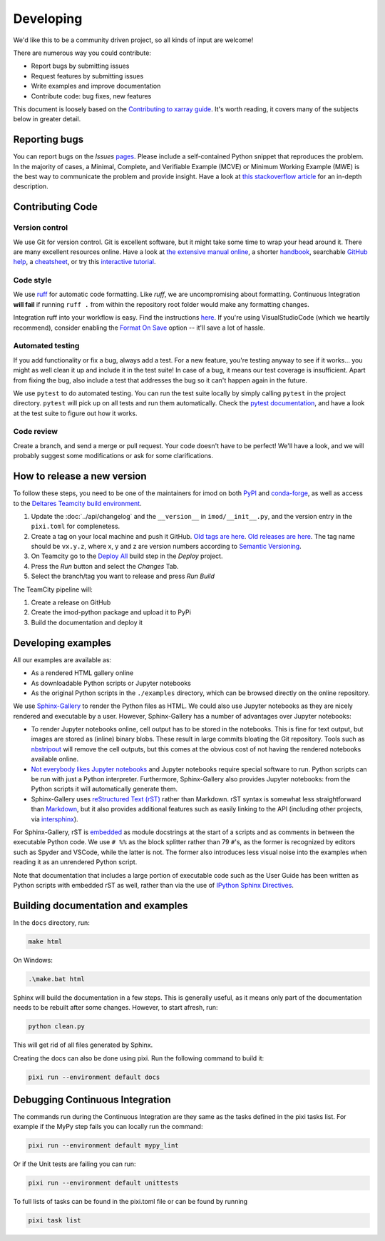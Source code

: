 Developing
===========

We'd like this to be a community driven project, so all kinds of input
are welcome!

There are numerous way you could contribute:

-  Report bugs by submitting issues
-  Request features by submitting issues
-  Write examples and improve documentation
-  Contribute code: bug fixes, new features

This document is loosely based on the `Contributing to xarray guide`_.
It's worth reading, it covers many of the subjects below in greater
detail.

Reporting bugs
--------------

You can report bugs on the *Issues* `pages`_. Please include a
self-contained Python snippet that reproduces the problem. In the
majority of cases, a Minimal, Complete, and Verifiable Example (MCVE) or
Minimum Working Example (MWE) is the best way to communicate the problem
and provide insight. Have a look at `this stackoverflow article`_ for an
in-depth description.

Contributing Code
-----------------

Version control
~~~~~~~~~~~~~~~

We use Git for version control. Git is excellent software, but it might
take some time to wrap your head around it. There are many excellent
resources online. Have a look at `the extensive manual online`_, a
shorter `handbook`_, searchable `GitHub help`_, a `cheatsheet`_, or try
this `interactive tutorial`_.

Code style
~~~~~~~~~~

We use `ruff`_ for automatic code formatting. Like *ruff*, we are
uncompromising about formatting. Continuous Integration **will fail** if
running ``ruff .`` from within the repository root folder would make
any formatting changes.

Integration ruff into your workflow is easy. Find the instructions
`here`_. If you're using VisualStudioCode (which we heartily recommend),
consider enabling the `Format On Save`_ option -- it'll save a lot of
hassle.

Automated testing
~~~~~~~~~~~~~~~~~

If you add functionality or fix a bug, always add a test. For a new
feature, you're testing anyway to see if it works... you might as well
clean it up and include it in the test suite! In case of a bug, it means
our test coverage is insufficient. Apart from fixing the bug, also
include a test that addresses the bug so it can't happen again in the
future.

We use ``pytest`` to do automated testing. You can run the test suite
locally by simply calling ``pytest`` in the project directory.
``pytest`` will pick up on all tests and run them automatically. Check
the `pytest documentation`_, and have a look at the test suite to figure
out how it works.


Code review
~~~~~~~~~~~

Create a branch, and send a merge or pull request. Your code doesn't have to be
perfect! We'll have a look, and we will probably suggest some modifications or
ask for some clarifications.

How to release a new version
----------------------------

To follow these steps, you need to be one of the maintainers for imod on both
`PyPI <https://pypi.org/project/imod/>`_ and `conda-forge
<https://github.com/conda-forge/imod-feedstock>`_, as well as access to the
`Deltares Teamcity build environment <https://dpcbuild.deltares.nl>`_.

1. Update the :doc:`../api/changelog` and the ``__version__`` in ``imod/__init__.py``,
   and the version entry in the ``pixi.toml`` for complenetess.

2. Create a tag on your local machine and push it GitHub. `Old tags are here
   <https://github.com/Deltares/imod-python/tags>`_. `Old releases are
   here <https://github.com/Deltares/imod-python/releases>`_. The tag name should be ``vx.y.z``,
   where x, y and z are version numbers according to `Semantic Versioning
   <https://semver.org/>`_.

3. On Teamcity go to the `Deploy All
   <https://dpcbuild.deltares.nl/buildConfiguration/iMOD6_IMODPython_Windows_DeployAll?mode=builds>`_
   build step in the `Deploy` project.
4. Press the `Run` button and select the `Changes` Tab.
5. Select the branch/tag you want to release and press `Run Build`

The TeamCity pipeline will:

1. Create a release on GitHub
2. Create the imod-python package and upload it to PyPi
3. Build the documentation and deploy it

Developing examples
-------------------

All our examples are available as:

* As a rendered HTML gallery online
* As downloadable Python scripts or Jupyter notebooks
* As the original Python scripts in the ``./examples`` directory, which can be
  browsed directly on the online repository.

We use `Sphinx-Gallery`_ to render the Python files as HTML. We could also use
Jupyter notebooks as they are nicely rendered and executable by a user.
However, Sphinx-Gallery has a number of advantages over Jupyter notebooks:

* To render Jupyter notebooks online, cell output has to be stored in the
  notebooks. This is fine for text output, but images are stored as (inline)
  binary blobs. These result in large commits bloating the Git repository.
  Tools such as `nbstripout`_ will remove the cell outputs, but this comes at
  the obvious cost of not having the rendered notebooks available online.
* `Not everybody likes Jupyter notebooks`_ and Jupyter notebooks require
  special software to run. Python scripts can be run with just a Python
  interpreter. Furthermore, Sphinx-Gallery also provides Jupyter notebooks:
  from the Python scripts it will automatically generate them.
* Sphinx-Gallery uses `reStructured Text (rST)`_ rather than Markdown. rST
  syntax is somewhat less straightforward than `Markdown`_, but it also
  provides additional features such as easily linking to the API (including
  other projects, via `intersphinx`_).

For Sphinx-Gallery, rST is `embedded`_ as module docstrings at the start of a
scripts and as comments in between the executable Python code. We use ``# %%``
as the block splitter rather than 79 ``#``'s, as the former is recognized by
editors such as Spyder and VSCode, while the latter is not. The former also
introduces less visual noise into the examples when reading it as an unrendered
Python script.

Note that documentation that includes a large portion of executable code such
as the User Guide has been written as Python scripts with embedded rST as well,
rather than via the use of `IPython Sphinx Directives`_.

Building documentation and examples
-----------------------------------

In the ``docs`` directory, run:

.. code-block:: console

   make html
   
On Windows:

.. code-block:: console

   .\make.bat html

Sphinx will build the documentation in a few steps. This is generally useful,
as it means only part of the documentation needs to be rebuilt after some
changes. However, to start afresh, run:

.. code-block:: console

   python clean.py
   
This will get rid of all files generated by Sphinx.

Creating the docs can also be done using pixi. Run the following command to build it:

.. code-block:: console

   pixi run --environment default docs

Debugging Continuous Integration
--------------------------------

The commands run during the Continuous Integration are they same as the tasks defined
in the pixi tasks list. For example if the MyPy step fails you can locally run the command:

.. code-block:: console

   pixi run --environment default mypy_lint

Or if the Unit tests are failing you can run:

.. code-block:: console

   pixi run --environment default unittests

To full lists of tasks  can be found in the pixi.toml file or can be found by running

.. code-block:: console

   pixi task list

.. _Contributing to xarray guide: https://xarray.pydata.org/en/latest/contributing.html
.. _pages: https://github.com/Deltares/imod-python/issues
.. _this stackoverflow article: https://stackoverflow.com/help/mcve
.. _the extensive manual online: https://git-scm.com/doc
.. _handbook: https://guides.github.com/introduction/git-handbook/
.. _GitHub help: https://help.github.com/en
.. _cheatsheet: https://github.github.com/training-kit/downloads/github-git-cheat-sheet/
.. _interactive tutorial: https://learngitbranching.js.org/
.. _here: https://docs.astral.sh/ruff/integrations/
.. _Format On Save: https://code.visualstudio.com/updates/v1_6#_format-on-save
.. _pytest documentation: https://docs.pytest.org/en/latest/
.. _Sphinx-Gallery: https://sphinx-gallery.github.io/stable/index.html
.. _nbstripout: https://github.com/kynan/nbstripout
.. _Not everybody likes Jupyter notebooks: https://www.youtube.com/watch?v=7jiPeIFXb6U 
.. _reStructured Text (rST): https://en.wikipedia.org/wiki/ReStructuredText
.. _Markdown: https://en.wikipedia.org/wiki/Markdown
.. _intersphinx: https://www.sphinx-doc.org/en/master/usage/extensions/intersphinx.html
.. _embedded: https://sphinx-gallery.github.io/stable/syntax.html#embedding-rst
.. _IPython Sphinx Directives: https://ipython.readthedocs.io/en/stable/sphinxext.html
.. _isort: https://github.com/PyCQA/isort
.. _ruff: https://github.com/astral-sh/ruff
